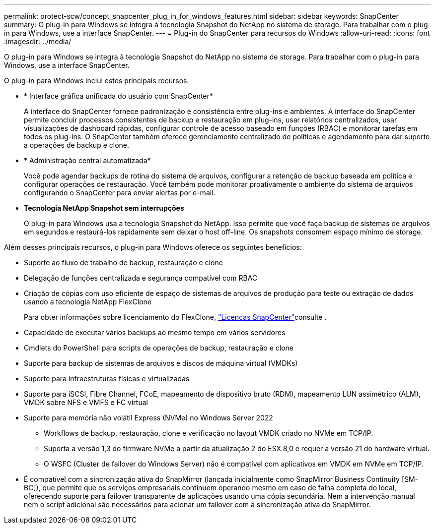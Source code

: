 ---
permalink: protect-scw/concept_snapcenter_plug_in_for_windows_features.html 
sidebar: sidebar 
keywords: SnapCenter 
summary: O plug-in para Windows se integra à tecnologia Snapshot do NetApp no sistema de storage. Para trabalhar com o plug-in para Windows, use a interface SnapCenter. 
---
= Plug-in do SnapCenter para recursos do Windows
:allow-uri-read: 
:icons: font
:imagesdir: ../media/


[role="lead"]
O plug-in para Windows se integra à tecnologia Snapshot do NetApp no sistema de storage. Para trabalhar com o plug-in para Windows, use a interface SnapCenter.

O plug-in para Windows inclui estes principais recursos:

* * Interface gráfica unificada do usuário com SnapCenter*
+
A interface do SnapCenter fornece padronização e consistência entre plug-ins e ambientes. A interface do SnapCenter permite concluir processos consistentes de backup e restauração em plug-ins, usar relatórios centralizados, usar visualizações de dashboard rápidas, configurar controle de acesso baseado em funções (RBAC) e monitorar tarefas em todos os plug-ins. O SnapCenter também oferece gerenciamento centralizado de políticas e agendamento para dar suporte a operações de backup e clone.

* * Administração central automatizada*
+
Você pode agendar backups de rotina do sistema de arquivos, configurar a retenção de backup baseada em política e configurar operações de restauração. Você também pode monitorar proativamente o ambiente do sistema de arquivos configurando o SnapCenter para enviar alertas por e-mail.

* *Tecnologia NetApp Snapshot sem interrupções*
+
O plug-in para Windows usa a tecnologia Snapshot do NetApp. Isso permite que você faça backup de sistemas de arquivos em segundos e restaurá-los rapidamente sem deixar o host off-line. Os snapshots consomem espaço mínimo de storage.



Além desses principais recursos, o plug-in para Windows oferece os seguintes benefícios:

* Suporte ao fluxo de trabalho de backup, restauração e clone
* Delegação de funções centralizada e segurança compatível com RBAC
* Criação de cópias com uso eficiente de espaço de sistemas de arquivos de produção para teste ou extração de dados usando a tecnologia NetApp FlexClone
+
Para obter informações sobre licenciamento do FlexClone, link:../install/concept_snapcenter_licenses.html["Licenças SnapCenter"^]consulte .

* Capacidade de executar vários backups ao mesmo tempo em vários servidores
* Cmdlets do PowerShell para scripts de operações de backup, restauração e clone
* Suporte para backup de sistemas de arquivos e discos de máquina virtual (VMDKs)
* Suporte para infraestruturas físicas e virtualizadas
* Suporte para iSCSI, Fibre Channel, FCoE, mapeamento de dispositivo bruto (RDM), mapeamento LUN assimétrico (ALM), VMDK sobre NFS e VMFS e FC virtual
* Suporte para memória não volátil Express (NVMe) no Windows Server 2022
+
** Workflows de backup, restauração, clone e verificação no layout VMDK criado no NVMe em TCP/IP.
** Suporta a versão 1,3 do firmware NVMe a partir da atualização 2 do ESX 8,0 e requer a versão 21 do hardware virtual.
** O WSFC (Cluster de failover do Windows Server) não é compatível com aplicativos em VMDK em NVMe em TCP/IP.


* É compatível com a sincronização ativa do SnapMirror (lançada inicialmente como SnapMirror Business Continuity [SM-BC]), que permite que os serviços empresariais continuem operando mesmo em caso de falha completa do local, oferecendo suporte para failover transparente de aplicações usando uma cópia secundária. Nem a intervenção manual nem o script adicional são necessários para acionar um failover com a sincronização ativa do SnapMirror.

